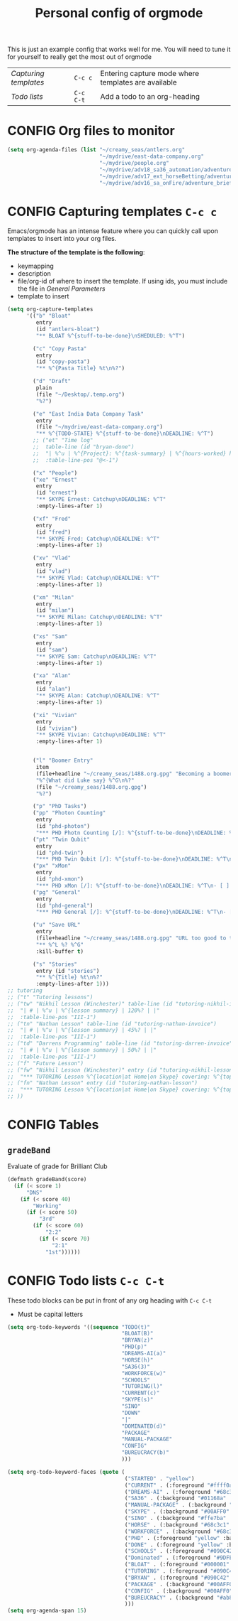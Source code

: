 #+TITLE: Personal config of orgmode
#+STARTUP: overview
#+PROPERTY: header-args :tangle yes

This is just an example config that works well for me. You will need to tune it for yourself to really get the most out of orgmode

| [[*Capturing templates =C-c c=][Capturing templates]] | =C-c c=   | Entering capture mode where templates are available |
| [[*Todo lists =C-c C-t=][Todo lists]]          | =C-c C-t= | Add a todo to an org-heading                        |


* CONFIG Org files to monitor
#+BEGIN_SRC emacs-lisp
  (setq org-agenda-files (list "~/creamy_seas/antlers.org"
                               "~/mydrive/east-data-company.org"
                               "~/mydrive/people.org"
                               "~/mydrive/adv18_sa36_automation/adventure_brief.org"
                               "~/mydrive/adv17_ext_horseBetting/adventure_brief.org"
                               "~/mydrive/adv16_sa_onFire/adventure_brief.org"))
 #+END_SRC

* CONFIG Capturing templates   =C-c c=
Emacs/orgmode has an intense feature where you can quickly call upon templates to insert into your org files.

*The structure of the template is the following*:
- keymapping
- description
- file/org-id of where to insert the template. If using ids, you must include the file in [[*General Parameters][General Parameters]]
- template to insert

#+BEGIN_SRC emacs-lisp
  (setq org-capture-templates
        '(("b" "Bloat"
           entry
           (id "antlers-bloat")
           "** BLOAT %^{stuff-to-be-done}\nSHEDULED: %^T")

          ("c" "Copy Pasta"
           entry
           (id "copy-pasta")
           "** %^{Pasta Title} %t\n%?")

          ("d" "Draft"
           plain
           (file "~/Desktop/.temp.org")
           "%?")

          ("e" "East India Data Company Task"
           entry
           (file "~/mydrive/east-data-company.org")
           "** %^{TODO-STATE} %^{stuff-to-be-done}\nDEADLINE: %^T")
          ;; ("et" "Time log"
          ;;  table-line (id "bryan-done")
          ;;  "| %^u | %^{Project}: %^{task-summary} | %^{hours-worked} hours | |"
          ;;  :table-line-pos "@<-1")

          ("x" "People")
          ("xe" "Ernest"
           entry
           (id "ernest")
           "** SKYPE Ernest: Catchup\nDEADLINE: %^T"
           :empty-lines-after 1)

          ("xf" "Fred"
           entry
           (id "fred")
           "** SKYPE Fred: Catchup\nDEADLINE: %^T"
           :empty-lines-after 1)

          ("xv" "Vlad"
           entry
           (id "vlad")
           "** SKYPE Vlad: Catchup\nDEADLINE: %^T"
           :empty-lines-after 1)

          ("xm" "Milan"
           entry
           (id "milan")
           "** SKYPE Milan: Catchup\nDEADLINE: %^T"
           :empty-lines-after 1)

          ("xs" "Sam"
           entry
           (id "sam")
           "** SKYPE Sam: Catchup\nDEADLINE: %^T"
           :empty-lines-after 1)

          ("xa" "Alan"
           entry
           (id "alan")
           "** SKYPE Alan: Catchup\nDEADLINE: %^T"
           :empty-lines-after 1)

          ("xi" "Vivian"
           entry
           (id "vivian")
           "** SKYPE Vivian: Catchup\nDEADLINE: %^T"
           :empty-lines-after 1)


          ("l" "Boomer Entry"
           item
           (file+headline "~/creamy_seas/1488.org.gpg" "Becoming a boomer")
           "%^{What did Luke say} %^G\n%?"
           (file "~/creamy_seas/1488.org.gpg")
           "%?")

          ("p" "PhD Tasks")
          ("pp" "Photon Counting"
           entry
           (id "phd-photon")
           "*** PHD Photn Counting [/]: %^{stuff-to-be-done}\nDEADLINE: %^T\n- [ ] %?")
          ("pt" "Twin Qubit"
           entry
           (id "phd-twin")
           "*** PHD Twin Qubit [/]: %^{stuff-to-be-done}\nDEADLINE: %^T\n- [ ] %?")
          ("px" "xMon"
           entry
           (id "phd-xmon")
           "*** PHD xMon [/]: %^{stuff-to-be-done}\nDEADLINE: %^T\n- [ ] %?")
          ("pg" "General"
           entry
           (id "phd-general")
           "*** PHD General [/]: %^{stuff-to-be-done}\nDEADLINE: %^T\n- [ ] %?")

          ("u" "Save URL"
           entry
           (file+headline "~/creamy_seas/1488.org.gpg" "URL too good to throw away")
           "** %^L %? %^G"
           :kill-buffer t)

          ("s" "Stories"
           entry (id "stories")
           "** %^{Title} %t\n%?"
           :empty-lines-after 1)))
  ;; tutoring
  ;; ("t" "Tutoring lessons")
  ;; ("tw" "Nikhil Lesson (Winchester)" table-line (id "tutoring-nikhil-invoice")
  ;;  "| # | %^u | %^{lesson summary} | 120%? | |"
  ;;  :table-line-pos "III-1")
  ;; ("tn" "Nathan Lesson" table-line (id "tutoring-nathan-invoice")
  ;;  "| # | %^u | %^{lesson summary} | 45%? | |"
  ;;  :table-line-pos "III-1")
  ;; ("td" "Darrens Programming" table-line (id "tutoring-darren-invoice")
  ;;  "| # | %^u | %^{lesson summary} | 50%? | |"
  ;;  :table-line-pos "III-1")
  ;; ("f" "Future Lesson")
  ;; ("fw" "Nikhil Lesson (Winchester)" entry (id "tutoring-nikhil-lesson")
  ;;  "*** TUTORING Lesson %^{location|at Home|on Skype} covering: %^{topic-to-cover}\n%^T")
  ;; ("fn" "Nathan Lesson" entry (id "tutoring-nathan-lesson")
  ;;  "*** TUTORING Lesson %^{location|at Home|on Skype} covering: %^{topic-to-cover}\n%^T")
  ;; ))
 #+END_SRC
* CONFIG Tables
** =gradeBand=
Evaluate of grade for Brilliant Club
#+BEGIN_SRC emacs-lisp
  (defmath gradeBand(score)
    (if (< score 1)
        "DNS"
      (if (< score 40)
          "Working"
        (if (< score 50)
            "3rd"
          (if (< score 60)
              "2:2"
            (if (< score 70)
                "2:1"
              "1st"))))))
 #+END_SRC
* CONFIG Todo lists    =C-c C-t=
These todo blocks can be put in front of any org heading with =C-c C-t=
- Must be capital letters
#+BEGIN_SRC emacs-lisp
  (setq org-todo-keywords '((sequence "TODO(t)"
                                      "BLOAT(B)"
                                      "BRYAN(z)"
                                      "PHD(p)"
                                      "DREAMS-AI(a)"
                                      "HORSE(h)"
                                      "SA36(3)"
                                      "WORKFORCE(w)"
                                      "SCHOOLS"
                                      "TUTORING(l)"
                                      "CURRENT(c)"
                                      "SKYPE(s)"
                                      "SINO"
                                      "DOWN"
                                      "|"
                                      "DOMINATED(d)"
                                      "PACKAGE"
                                      "MANUAL-PACKAGE"
                                      "CONFIG"
                                      "BUREUCRACY(b)"
                                      )))

  (setq org-todo-keyword-faces (quote (
                                       ("STARTED" . "yellow")
                                       ("CURRENT" . (:foreground "#ffff0a" :background "#754ec1" :weight bold))
                                       ("DREAMS-AI" . (:foreground "#68c3c1" :background "#fdc989" :weight bold))
                                       ("SA36" . (:background "#01168a" :foreground "#fdc989" :weight bold))
                                       ("MANUAL-PACKAGE" . (:background "#ffe7ba" :foreground "#3d3d3d" :weight bold))
                                       ("SKYPE" . (:background "#00AFF0" :foreground "#ffffff" :weight bold))
                                       ("SINO" . (:background "#ffe7ba" :foreground "#3d3d3d" :weight bold))
                                       ("HORSE" . (:background "#68c3c1" :foreground "#fdc989" :weight bold))
                                       ("WORKFORCE" . (:background "#68c3c1" :foreground "#fdc989" :weight bold))
                                       ("PHD" . (:foreground "yellow" :background "#FF3333"))
                                       ("DONE" . (:foreground "yellow" :background "#FF3333"))
                                       ("SCHOOLS" . (:foreground "#090C42" :background "#9DFE9D"))
                                       ("Dominated" . (:foreground "#9DFE9D" :weight bold))
                                       ("BLOAT" . (:foreground "#000001" :background "#ffffff"))
                                       ("TUTORING" . (:foreground "#090C42" :background "#FFD700": weight bold))
                                       ("BRYAN" . (:foreground "#090C42" :background "#33ccff" :weight bold))
                                       ("PACKAGE" . (:background "#00AFF0" :foreground "#ffffff" :weight bold))
                                       ("CONFIG" . (:background "#00AFF0" :foreground "#090C42" :weight bold))
                                       ("BUREUCRACY" . (:background "#ab82ff" :foreground "#8b6969" :weight bold))
                                       )))
  (setq org-agenda-span 15)
 #+END_SRC
